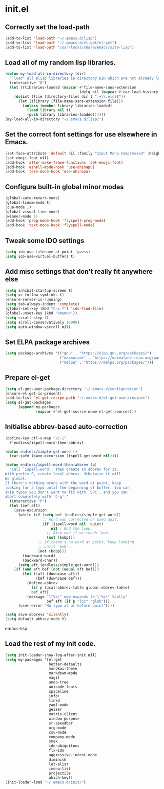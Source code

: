 
* init.el

** Correctly set the load-path
#+BEGIN_SRC emacs-lisp
(add-to-list 'load-path "~/.emacs.d/lisp")
(add-to-list 'load-path "~/.emacs.d/el-get/el-get")
(add-to-list 'load-path "/usr/local/share/emacs/site-lisp")
#+END_SRC

** Load all of my random lisp libraries.
#+BEGIN_SRC emacs-lisp
(defun my-load-all-in-directory (dir)
  "`load' all elisp libraries in directory DIR which are not already loaded."
  (interactive "D")
  (let ((libraries-loaded (mapcar #'file-name-sans-extension
                                  (delq nil (mapcar #'car load-history)))))
    (dolist (file (directory-files dir t ".+\\.elc?$"))
      (let ((library (file-name-sans-extension file)))
        (unless (member library libraries-loaded)
          (load library nil t)
          (push library libraries-loaded))))))
(my-load-all-in-directory "~/.emacs.d/lisp/")
#+END_SRC

** Set the correct font settings for use elsewhere in Emacs.
#+BEGIN_SRC emacs-lisp
(set-face-attribute 'default nil :family "Input Mono Compressed" :height 98)
(set-emoji-font nil)
(add-hook 'after-make-frame-functions 'set-emoji-font)
(add-hook 'eshell-mode-hook 'use-ohsnapu)
(add-hook 'term-mode-hook 'use-ohsnapu)
#+END_SRC

** Configure built-in global minor modes
#+BEGIN_SRC emacs-lisp
(global-auto-revert-mode)
(global-linum-mode t)
(cua-mode 1)
(global-visual-line-mode)
(winner-mode 1)
(add-hook 'prog-mode-hook 'flyspell-prog-mode)
(add-hook 'text-mode-hook 'flyspell-mode)
#+END_SRC

** Tweak some IDO settings
#+BEGIN_SRC emacs-lisp
(setq ido-use-filename-at-point 'guess)
(setq ido-use-virtual-buffers t)
#+END_SRC

** Add misc settings that don't really fit anywhere else
#+BEGIN_SRC emacs-lisp
(setq inhibit-startup-screen t)
(setq vc-follow-symlinks t)
(ensure-server-is-running)
(setq tab-always-indent 'complete)
(global-set-key (kbd "C-x f") 'ido-find-file)
(global-unset-key (kbd "<menu>"))
(setq scroll-step 1)
(setq scroll-conservatively 10000)
(setq auto-window-vscroll nil)
#+END_SRC

** Set ELPA package archives
#+BEGIN_SRC emacs-lisp
(setq package-archives '(("gnu" . "https://elpa.gnu.org/packages/")
                         ("marmalade" . "https://marmalade-repo.org/packages/")
                         ("melpa" . "https://melpa.org/packages/")))
#+END_SRC

** Prepare el-get
#+BEGIN_SRC emacs-lisp
(setq el-get-user-package-directory "~/.emacs.d/configuration")
(ensure-el-get-is-present)
(add-to-list 'el-get-recipe-path "~/.emacs.d/el-get-user/recipes")
(setq el-get-packages
      (append my-packages
              (mapcar #'el-get-source-name el-get-sources)))
#+END_SRC

** Initialise abbrev-based auto-correction
#+BEGIN_SRC emacs-lisp
(define-key ctl-x-map "\C-i"
  #'endless/ispell-word-then-abbrev)

(defun endless/simple-get-word ()
  (car-safe (save-excursion (ispell-get-word nil))))

(defun endless/ispell-word-then-abbrev (p)
  "Call `ispell-word', then create an abbrev for it.
With prefix P, create local abbrev. Otherwise it will
be global.
If there's nothing wrong with the word at point, keep
looking for a typo until the beginning of buffer. You can
skip typos you don't want to fix with `SPC', and you can
abort completely with `C-g'."
  (interactive "P")
  (let (bef aft)
    (save-excursion
      (while (if (setq bef (endless/simple-get-word))
                 ;; Word was corrected or used quit.
                 (if (ispell-word nil 'quiet)
                     nil ; End the loop.
                   ;; Also end if we reach `bob'.
                   (not (bobp)))
               ;; If there's no word at point, keep looking
               ;; until `bob'.
               (not (bobp)))
        (backward-word)
        (backward-char))
      (setq aft (endless/simple-get-word)))
    (if (and aft bef (not (equal aft bef)))
        (let ((aft (downcase aft))
              (bef (downcase bef)))
          (define-abbrev
            (if p local-abbrev-table global-abbrev-table)
            bef aft)
          (message "\"%s\" now expands to \"%s\" %sally"
                   bef aft (if p "loc" "glob")))
      (user-error "No typo at or before point"))))

(setq save-abbrevs 'silently)
(setq-default abbrev-mode t)
#+END_SRC emacs-lisp
** Load the rest of my init code.
#+BEGIN_SRC emacs-lisp
(setq init-loader-show-log-after-init nil)
(setq my-packages '(el-get
                    better-defaults
                    monokai-theme
                    markdown-mode
                    magit
                    undo-tree
                    unicode-fonts
                    spaceline
                    info+
                    linkd
                    yaml-mode
                    geiser
                    matrix-client 
                    window-purpose
                    sr-speedbar
                    org-mode
                    csv-mode 
                    company-mode
                    smex
                    ido-ubiquitous
                    flx-ido
                    aggressive-indent-mode
                    diminish
                    let-alist
                    imenu-list
                    projectile
                    which-key))
(init-loader-load "~/.emacs.d/init/")
#+END_SRC
